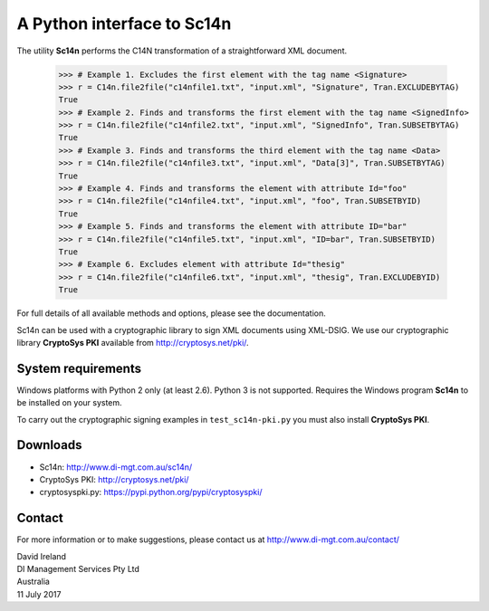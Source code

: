 A Python interface to Sc14n
==============================

The utility **Sc14n** performs the C14N transformation of a straightforward XML document.

	>>> # Example 1. Excludes the first element with the tag name <Signature>
	>>> r = C14n.file2file("c14nfile1.txt", "input.xml", "Signature", Tran.EXCLUDEBYTAG)
	True
	>>> # Example 2. Finds and transforms the first element with the tag name <SignedInfo>
	>>> r = C14n.file2file("c14nfile2.txt", "input.xml", "SignedInfo", Tran.SUBSETBYTAG)
	True
	>>> # Example 3. Finds and transforms the third element with the tag name <Data>
	>>> r = C14n.file2file("c14nfile3.txt", "input.xml", "Data[3]", Tran.SUBSETBYTAG)
	True
	>>> # Example 4. Finds and transforms the element with attribute Id="foo"
	>>> r = C14n.file2file("c14nfile4.txt", "input.xml", "foo", Tran.SUBSETBYID)
	True
	>>> # Example 5. Finds and transforms the element with attribute ID="bar"
	>>> r = C14n.file2file("c14nfile5.txt", "input.xml", "ID=bar", Tran.SUBSETBYID)
	True
	>>> # Example 6. Excludes element with attribute Id="thesig"
	>>> r = C14n.file2file("c14nfile6.txt", "input.xml", "thesig", Tran.EXCLUDEBYID)
	True

For full details of all available methods and options, please see the documentation.
	
Sc14n can be used with a cryptographic library to sign XML documents using XML-DSIG.
We use our cryptographic library **CryptoSys PKI** available from
http://cryptosys.net/pki/.

System requirements
-------------------

Windows platforms with Python 2 only (at least 2.6). Python 3 is not supported. 
Requires the Windows program **Sc14n** to be installed on your system.

To carry out the cryptographic signing examples  in ``test_sc14n-pki.py`` you must also install
**CryptoSys PKI**.

Downloads
---------

+ Sc14n: http://www.di-mgt.com.au/sc14n/
+ CryptoSys PKI: http://cryptosys.net/pki/
+ cryptosyspki.py: https://pypi.python.org/pypi/cryptosyspki/


Contact
-------

For more information or to make suggestions, please contact us at
http://www.di-mgt.com.au/contact/

| David Ireland
| DI Management Services Pty Ltd
| Australia
| 11 July 2017

